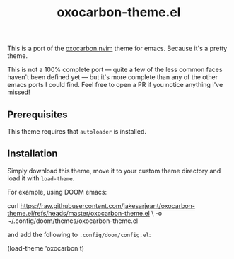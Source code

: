 #+title: oxocarbon-theme.el

This is a port of the [[https://github.com/nyoom-engineering/oxocarbon.nvim][oxocarbon.nvim]] theme for emacs. Because it's a pretty theme.

This is not a 100% complete port — quite a few of the less common faces haven't been defined yet — but it's more complete than any of the other emacs ports I could find. Feel free to open a PR if you notice anything I've missed!

[[./img/dash.png]]

[[./img/docs.png]]

[[./img/code.png]]

** Prerequisites

This theme requires that ~autoloader~ is installed.

** Installation

Simply download this theme, move it to your custom theme directory and load it with ~load-theme~.

For example, using DOOM emacs:

#+begin_example sh
curl https://raw.githubusercontent.com/jakesarjeant/oxocarbon-theme.el/refs/heads/master/oxocarbon-theme.el \
     -o ~/.config/doom/themes/oxocarbon-theme.el
#+end_example

and add the following to ~.config/doom/config.el~:

#+begin_example elisp
(load-theme 'oxocarbon t)
#+end_example
